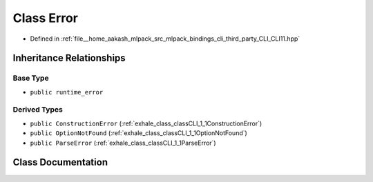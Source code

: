.. _exhale_class_classCLI_1_1Error:

Class Error
===========

- Defined in :ref:`file__home_aakash_mlpack_src_mlpack_bindings_cli_third_party_CLI_CLI11.hpp`


Inheritance Relationships
-------------------------

Base Type
*********

- ``public runtime_error``


Derived Types
*************

- ``public ConstructionError`` (:ref:`exhale_class_classCLI_1_1ConstructionError`)
- ``public OptionNotFound`` (:ref:`exhale_class_classCLI_1_1OptionNotFound`)
- ``public ParseError`` (:ref:`exhale_class_classCLI_1_1ParseError`)


Class Documentation
-------------------


.. doxygenclass:: CLI::Error
   :members:
   :protected-members:
   :undoc-members: